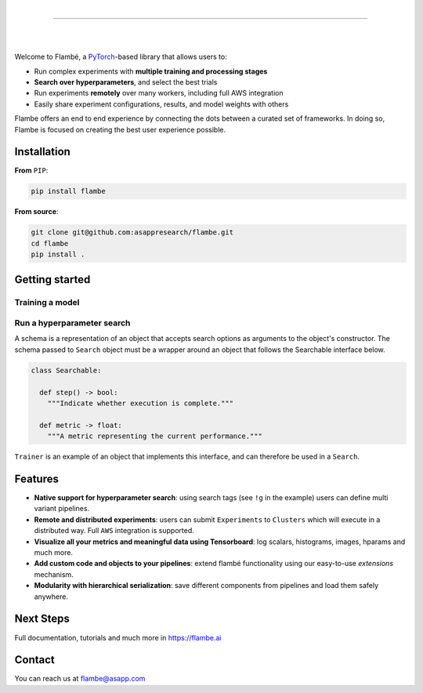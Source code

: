 .. raw:: html

    <p align="center">
       <img src="imgs/Flambe_Logo_CMYK_FullColor.png" width="60%" align="middle">
    </p>

|

------------

|

.. image:: https://github.com/asappresearch/flambe/workflows/tests-fast/badge.svg
    :target: https://github.com/asappresearch/flambe/actions

.. image:: https://github.com/asappresearch/flambe/workflows/tests-slow/badge.svg
    :target: https://github.com/asappresearch/flambe/actions

.. image:: https://readthedocs.org/projects/flambe/badge/?version=latest
    :target: https://flambe.ai/en/latest/?badge=latest
    :alt: Documentation Status

|

Welcome to Flambé, a `PyTorch <https://pytorch.org/>`_-based library that allows users to:

* Run complex experiments with **multiple training and processing stages**
* **Search over hyperparameters**, and select the best trials
* Run experiments **remotely** over many workers, including full AWS integration
* Easily share experiment configurations, results, and model weights with others

Flambe offers an end to end experience by connecting the dots between a curated set
of frameworks. In doing so, Flambe is focused on creating the best user experience possible.

Installation
------------

**From** ``PIP``:

.. code-block:: bash

    pip install flambe

**From source**:

.. code-block:: bash

    git clone git@github.com:asappresearch/flambe.git
    cd flambe
    pip install .


Getting started
---------------

Training a model
################

.. code-block:: python
    import flambe as fl

    model = fl.nlp.TextClassifier(n_layers=2)
    trainer = fl.learn.Trainer(model)

    # Execute training
    trainer.run()


Run a hyperparameter search
###########################


.. code-block:: python
    import flambe as fl

    model = fl.schema(
      fl.nlp.TextClassifier,
      n_layers=fl.choice([1, 2, 3])
    )
    trainer = fl.schema(
      fl.learn.Trainer,
      model=model
    )

    # Run a hyperparameter search
    algorithm = fl.RandomSearch(max_steps=10, trial_budget=2)
    search = Search(trainer, algorithm)
    search.run()

A schema is a representation of an object that accepts search options
as arguments to the object's constructor. The schema passed to ``Search``
object must be a wrapper around an object that follows the Searchable
interface below. 

.. code-block:: python

    class Searchable:

      def step() -> bool:
        """Indicate whether execution is complete."""
      
      def metric -> float:
        """A metric representing the current performance."""

``Trainer`` is an example of an object that implements this interface,
and can therefore be used in a ``Search``.

Features
--------

* **Native support for hyperparameter search**: using search tags (see ``!g`` in the example) users can define multi variant pipelines.
* **Remote and distributed experiments**: users can submit ``Experiments`` to ``Clusters`` which will execute in a distributed way. Full ``AWS`` integration is supported.
* **Visualize all your metrics and meaningful data using Tensorboard**: log scalars, histograms, images, hparams and much more.
* **Add custom code and objects to your pipelines**: extend flambé functionality using our easy-to-use *extensions* mechanism.
* **Modularity with hierarchical serialization**: save different components from pipelines and load them safely anywhere.

Next Steps
-----------

Full documentation, tutorials and much more in https://flambe.ai

Contact
-------
You can reach us at flambe@asapp.com

